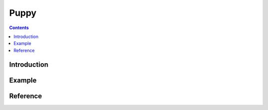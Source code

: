 
Puppy
=====

.. contents::

.. module:: rrl

Introduction
------------



Example
-------


Reference
---------


.. PuppyHDP
.. OfflineCollector


.. Puppy Analysis
.. Puppy Policies

